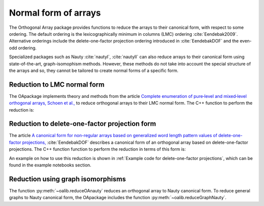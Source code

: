 Normal form of arrays
======================


The Orthogonal Array package provides functions to reduce
the arrays to their canonical form, with respect to some ordering. The
default ordering is the lexicographically minimum in columns (LMC) ordering 
:cite:`Eendebak2009`. Alternative orderings include the
delete-one-factor projection ordering introduced
in :cite:`EendebakDOF` and the even-odd ordering.

Specialized packages such as Nauty :cite:`nautyI`, :cite:`nautyII` can also reduce  arrays to their canonical form using state-of-the-art, graph-isomophism methods. However, these methods do not take into account the special structure of the arrays and so, they  cannot be tailored to create normal forms of a specific form.

                       
Reduction to LMC normal form
----------------------------

The OApackage implements theory and methods from the article `Complete enumeration of pure‐level and mixed‐level orthogonal arrays, Schoen et al., <https://onlinelibrary.wiley.com/doi/abs/10.1002/jcd.20236>`_ to reduce
orthogonal arrays to their LMC normal form. The C++ function to perform the reduction is:

.. doxygenfunction:: reduceLMCform(const array_link&)

.. comment
    .. admonition:: C++ block
    
        .. doxygenfunction:: reduceLMCform(const array_link&)

    .. sidebar:: Sidebar Title
        :subtitle: Optional Sidebar Subtitle
    
        Subsequent indented lines comprise
        the body of the sidebar, and are
        interpreted as body elements.


    
    .. topic:: C++ code
    
        .. doxygenfunction:: reduceLMCform(const array_link&)
    
    .. code-block:: c++
       :caption: Reduction to normal form
    
    
        /// Reduce an array to canonical form using LMC ordering.
        array_link reduceLMCform(const array_link &al);

Reduction to delete-one-factor projection form
----------------------------------------------

The article `A canonical form for non-regular arrays based on generalized word length pattern values of delete-one-factor projections, <https://econpapers.repec.org/paper/antwpaper/2014007.htm>`_
:cite:`EendebakDOF` describes a canonical form of an orthogonal array based on delete-one-factor projections. The C++ function function to perform the reduction in terms of this form is:

.. doxygenfunction:: reduceDOPform(const array_link&)

.. comment
    .. code-block:: c++
       :caption: C++ interface to delete-one-factor projection form
    
        /// reduce an array to canonical form using delete-1-factor ordering
        array_link reduceDOPform(const array_link &al);
    
An example on how to use this reduction is shown in :ref:`Example code for delete-one-factor projections`, which can be found
in the example notebooks section.

Reduction using graph isomorphisms
----------------------------------

The function :py:meth:`~oalib.reduceOAnauty` reduces an orthogonal array to Nauty canonical form. To reduce general graphs to Nauty canonical form, the OApackage includes the function :py:meth:`~oalib.reduceGraphNauty`.

.. code-block:: python
   :caption: Reduce a design to normal form using Nauty
   
   >>> al = oapackage.exampleArray(0).randomperm()
   >>> al.showarray()
   array: 0 1 1 1 1 0 0 0 0 0 1 1 1 0 0 1
   >>> t=oapackage.reduceOAnauty(al, verbose=0)
   >>> t.show()
   array transformation: N 8 column permutation: 0,1 level perms: 0,1 0,1 row permutation: 3,4,0,7,2,6,1,5
   >>> alr=t.apply(al)
   >>> alr.showarray()
   array: 0 0 0 0 0 1 0 1 1 0 1 0 1 1 1 1

